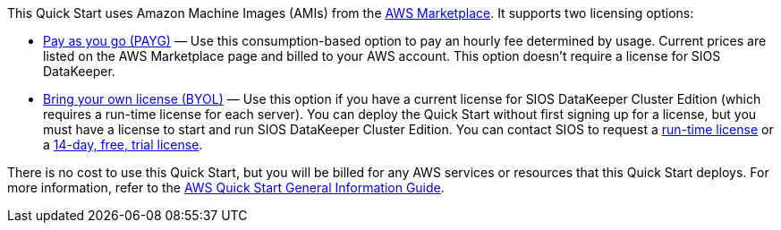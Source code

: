 // Include details about any licenses and how to sign up. Provide links as appropriate.

This Quick Start uses Amazon Machine Images (AMIs) from the http://aws.amazon.com/marketplace/[AWS Marketplace]. It
supports two licensing options:

* https://aws.amazon.com/marketplace/pp/prodview-hjmfysqc6xhem?qid=1627657774268&sr=0-1&ref_=srh_res_product_title[Pay as you go (PAYG)] — Use this consumption-based option to pay an hourly fee
determined by usage. Current prices are listed on the AWS Marketplace page and billed
to your AWS account. This option doesn’t require a license for SIOS DataKeeper.

* https://aws.amazon.com/marketplace/pp/prodview-n6qfra7iykmri[Bring your own license (BYOL)] — Use this option if you have a current license for SIOS
DataKeeper Cluster Edition (which requires a run-time license for each server). You
can deploy the Quick Start without first signing up for a license, but you must have a
license to start and run SIOS DataKeeper Cluster Edition. You can contact SIOS to
request a http://us.sios.com/contact-us/[run-time license] or a http://us.sios.com/SAN-SANless-clusters/free-trial-evaluation-san-sanless-clusters[14-day, free, trial license].

There is no cost to use this Quick Start, but you will be billed for any AWS services or resources that this Quick Start deploys. For more information, refer to the https://fwd.aws/rA69w?[AWS Quick Start General Information Guide^].